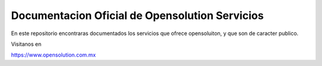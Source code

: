 Documentacion Oficial de Opensolution Servicios
=======================================

En este repositorio encontraras documentados los servicios que ofrece opensoluiton,
y que son de caracter publico.

Visitanos en

https://www.opensolution.com.mx